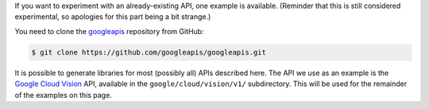 If you want to experiment with an already-existing API, one example is
available. (Reminder that this is still considered experimental, so apologies
for this part being a bit strange.)

You need to clone the `googleapis`_ repository from GitHub:

.. code-block:: shell

  $ git clone https://github.com/googleapis/googleapis.git

It is possible to generate libraries for most (possibly all) APIs described
here. The API we use as an example is the `Google Cloud Vision`_ API,
available in the ``google/cloud/vision/v1/`` subdirectory. This will be used
for the remainder of the examples on this page.

.. _googleapis: https://github.com/googleapis/googleapis
.. _Google Cloud Vision: https://cloud.google.com/vision/
